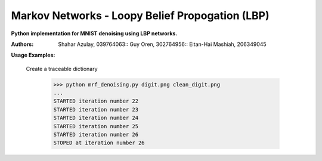 Markov Networks - Loopy Belief Propogation (LBP)
============
**Python implementation for MNIST denoising using LBP networks.**

:Authors: 
    Shahar Azulay, 039764063::
    Guy Oren, 302764956::
    Eitan-Hai Mashiah, 206349045

|Python27|_ |Python35|_ |License|_ 


.. image:: docs/diagram.png

.. |License| image:: https://img.shields.io/badge/license-BSD--3--Clause-brightgreen.svg
.. _License: https://github.com/shaharazulay/traceable-dict/blob/master/LICENSE
    
.. |Python27| image:: https://img.shields.io/badge/python-2.7-blue.svg
.. _Python27:

.. |Python35| image:: https://img.shields.io/badge/python-3.5-blue.svg
.. _Python35:
 

**Usage Examples:**

  Create a traceable dictionary 
   
        >>> python mrf_denoising.py digit.png clean_digit.png
        ...
        STARTED iteration number 22
        STARTED iteration number 23
        STARTED iteration number 24
        STARTED iteration number 25
        STARTED iteration number 26
        STOPED at iteration number 26
        
